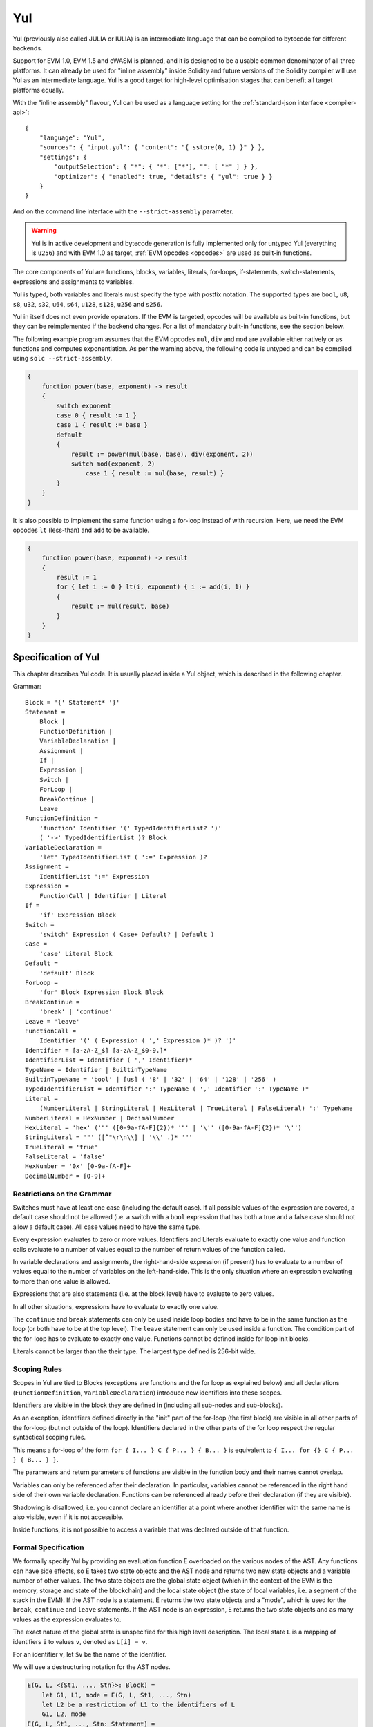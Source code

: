 ###
Yul
###

.. _yul:

.. index:: ! assembly, ! asm, ! evmasm, ! yul, julia, iulia

Yul (previously also called JULIA or IULIA) is an intermediate language that can be
compiled to bytecode for different backends.

Support for EVM 1.0, EVM 1.5 and eWASM is planned, and it is designed to be a usable common denominator of all three
platforms. It can already be used for "inline assembly" inside Solidity and future versions of the Solidity compiler
will use Yul as an intermediate language. Yul is a good target for high-level optimisation stages that can benefit all target platforms equally.

With the "inline assembly" flavour, Yul can be used as a language setting
for the :ref:`standard-json interface <compiler-api>`:

::

    {
        "language": "Yul",
        "sources": { "input.yul": { "content": "{ sstore(0, 1) }" } },
        "settings": {
            "outputSelection": { "*": { "*": ["*"], "": [ "*" ] } },
            "optimizer": { "enabled": true, "details": { "yul": true } }
        }
    }

And on the command line interface with the ``--strict-assembly`` parameter.

.. warning::

    Yul is in active development and bytecode generation is fully implemented only for untyped Yul (everything is ``u256``)
    and with EVM 1.0 as target, :ref:`EVM opcodes <opcodes>` are used as built-in functions.

The core components of Yul are functions, blocks, variables, literals,
for-loops, if-statements, switch-statements, expressions and assignments to variables.

Yul is typed, both variables and literals must specify the type with postfix
notation. The supported types are ``bool``, ``u8``, ``s8``, ``u32``, ``s32``,
``u64``, ``s64``, ``u128``, ``s128``, ``u256`` and ``s256``.

Yul in itself does not even provide operators. If the EVM is targeted,
opcodes will be available as built-in functions, but they can be reimplemented
if the backend changes. For a list of mandatory built-in functions, see the section below.

The following example program assumes that the EVM opcodes ``mul``, ``div``
and ``mod`` are available either natively or as functions and computes exponentiation.
As per the warning above, the following code is untyped and can be compiled using ``solc --strict-assembly``.

.. code::

    {
        function power(base, exponent) -> result
        {
            switch exponent
            case 0 { result := 1 }
            case 1 { result := base }
            default
            {
                result := power(mul(base, base), div(exponent, 2))
                switch mod(exponent, 2)
                    case 1 { result := mul(base, result) }
            }
        }
    }

It is also possible to implement the same function using a for-loop
instead of with recursion. Here, we need the EVM opcodes ``lt`` (less-than)
and ``add`` to be available.

.. code::

    {
        function power(base, exponent) -> result
        {
            result := 1
            for { let i := 0 } lt(i, exponent) { i := add(i, 1) }
            {
                result := mul(result, base)
            }
        }
    }

Specification of Yul
====================

This chapter describes Yul code. It is usually placed inside a Yul object, which is described in the following chapter.

Grammar::

    Block = '{' Statement* '}'
    Statement =
        Block |
        FunctionDefinition |
        VariableDeclaration |
        Assignment |
        If |
        Expression |
        Switch |
        ForLoop |
        BreakContinue |
        Leave
    FunctionDefinition =
        'function' Identifier '(' TypedIdentifierList? ')'
        ( '->' TypedIdentifierList )? Block
    VariableDeclaration =
        'let' TypedIdentifierList ( ':=' Expression )?
    Assignment =
        IdentifierList ':=' Expression
    Expression =
        FunctionCall | Identifier | Literal
    If =
        'if' Expression Block
    Switch =
        'switch' Expression ( Case+ Default? | Default )
    Case =
        'case' Literal Block
    Default =
        'default' Block
    ForLoop =
        'for' Block Expression Block Block
    BreakContinue =
        'break' | 'continue'
    Leave = 'leave'
    FunctionCall =
        Identifier '(' ( Expression ( ',' Expression )* )? ')'
    Identifier = [a-zA-Z_$] [a-zA-Z_$0-9.]*
    IdentifierList = Identifier ( ',' Identifier)*
    TypeName = Identifier | BuiltinTypeName
    BuiltinTypeName = 'bool' | [us] ( '8' | '32' | '64' | '128' | '256' )
    TypedIdentifierList = Identifier ':' TypeName ( ',' Identifier ':' TypeName )*
    Literal =
        (NumberLiteral | StringLiteral | HexLiteral | TrueLiteral | FalseLiteral) ':' TypeName
    NumberLiteral = HexNumber | DecimalNumber
    HexLiteral = 'hex' ('"' ([0-9a-fA-F]{2})* '"' | '\'' ([0-9a-fA-F]{2})* '\'')
    StringLiteral = '"' ([^"\r\n\\] | '\\' .)* '"'
    TrueLiteral = 'true'
    FalseLiteral = 'false'
    HexNumber = '0x' [0-9a-fA-F]+
    DecimalNumber = [0-9]+

Restrictions on the Grammar
---------------------------

Switches must have at least one case (including the default case).
If all possible values of the expression are covered, a default case should
not be allowed (i.e. a switch with a ``bool`` expression that has both a
true and a false case should not allow a default case). All case values need to
have the same type.

Every expression evaluates to zero or more values. Identifiers and Literals
evaluate to exactly
one value and function calls evaluate to a number of values equal to the
number of return values of the function called.

In variable declarations and assignments, the right-hand-side expression
(if present) has to evaluate to a number of values equal to the number of
variables on the left-hand-side.
This is the only situation where an expression evaluating
to more than one value is allowed.

Expressions that are also statements (i.e. at the block level) have to
evaluate to zero values.

In all other situations, expressions have to evaluate to exactly one value.

The ``continue`` and ``break`` statements can only be used inside loop bodies
and have to be in the same function as the loop (or both have to be at the
top level).
The ``leave`` statement can only be used inside a function.
The condition part of the for-loop has to evaluate to exactly one value.
Functions cannot be defined inside for loop init blocks.

Literals cannot be larger than the their type. The largest type defined is 256-bit wide.

Scoping Rules
-------------

Scopes in Yul are tied to Blocks (exceptions are functions and the for loop
as explained below) and all declarations
(``FunctionDefinition``, ``VariableDeclaration``)
introduce new identifiers into these scopes.

Identifiers are visible in
the block they are defined in (including all sub-nodes and sub-blocks).

As an exception, identifiers defined directly in the "init" part of the for-loop
(the first block) are visible in all other parts of the for-loop
(but not outside of the loop).
Identifiers declared in the other parts of the for loop respect the regular
syntactical scoping rules.

This means a for-loop of the form ``for { I... } C { P... } { B... }`` is equivalent
to ``{ I... for {} C { P... } { B... } }``.


The parameters and return parameters of functions are visible in the
function body and their names cannot overlap.

Variables can only be referenced after their declaration. In particular,
variables cannot be referenced in the right hand side of their own variable
declaration.
Functions can be referenced already before their declaration (if they are visible).

Shadowing is disallowed, i.e. you cannot declare an identifier at a point
where another identifier with the same name is also visible, even if it is
not accessible.

Inside functions, it is not possible to access a variable that was declared
outside of that function.

Formal Specification
--------------------

We formally specify Yul by providing an evaluation function E overloaded
on the various nodes of the AST. Any functions can have side effects, so
E takes two state objects and the AST node and returns two new
state objects and a variable number of other values.
The two state objects are the global state object
(which in the context of the EVM is the memory, storage and state of the
blockchain) and the local state object (the state of local variables, i.e. a
segment of the stack in the EVM).
If the AST node is a statement, E returns the two state objects and a "mode",
which is used for the ``break``, ``continue`` and ``leave`` statements.
If the AST node is an expression, E returns the two state objects and
as many values as the expression evaluates to.


The exact nature of the global state is unspecified for this high level
description. The local state ``L`` is a mapping of identifiers ``i`` to values ``v``,
denoted as ``L[i] = v``.

For an identifier ``v``, let ``$v`` be the name of the identifier.

We will use a destructuring notation for the AST nodes.

.. code::

    E(G, L, <{St1, ..., Stn}>: Block) =
        let G1, L1, mode = E(G, L, St1, ..., Stn)
        let L2 be a restriction of L1 to the identifiers of L
        G1, L2, mode
    E(G, L, St1, ..., Stn: Statement) =
        if n is zero:
            G, L, regular
        else:
            let G1, L1, mode = E(G, L, St1)
            if mode is regular then
                E(G1, L1, St2, ..., Stn)
            otherwise
                G1, L1, mode
    E(G, L, FunctionDefinition) =
        G, L, regular
    E(G, L, <let var_1, ..., var_n := rhs>: VariableDeclaration) =
        E(G, L, <var_1, ..., var_n := rhs>: Assignment)
    E(G, L, <let var_1, ..., var_n>: VariableDeclaration) =
        let L1 be a copy of L where L1[$var_i] = 0 for i = 1, ..., n
        G, L1, regular
    E(G, L, <var_1, ..., var_n := rhs>: Assignment) =
        let G1, L1, v1, ..., vn = E(G, L, rhs)
        let L2 be a copy of L1 where L2[$var_i] = vi for i = 1, ..., n
        G, L2, regular
    E(G, L, <for { i1, ..., in } condition post body>: ForLoop) =
        if n >= 1:
            let G1, L, mode = E(G, L, i1, ..., in)
            // mode has to be regular or leave due to the syntactic restrictions
            if mode is leave then
                G1, L1 restricted to variables of L, leave
            otherwise
                let G2, L2, mode = E(G1, L1, for {} condition post body)
                G2, L2 restricted to variables of L, mode
        else:
            let G1, L1, v = E(G, L, condition)
            if v is false:
                G1, L1, regular
            else:
                let G2, L2, mode = E(G1, L, body)
                if mode is break:
                    G2, L2, regular
                otherwise if mode is leave:
                    G2, L2, leave
                else:
                    G3, L3, mode = E(G2, L2, post)
                    if mode is leave:
                        G2, L3, leave
                    otherwise
                        E(G3, L3, for {} condition post body)
    E(G, L, break: BreakContinue) =
        G, L, break
    E(G, L, continue: BreakContinue) =
        G, L, continue
    E(G, L, leave: Leave) =
        G, L, leave
    E(G, L, <if condition body>: If) =
        let G0, L0, v = E(G, L, condition)
        if v is true:
            E(G0, L0, body)
        else:
            G0, L0, regular
    E(G, L, <switch condition case l1:t1 st1 ... case ln:tn stn>: Switch) =
        E(G, L, switch condition case l1:t1 st1 ... case ln:tn stn default {})
    E(G, L, <switch condition case l1:t1 st1 ... case ln:tn stn default st'>: Switch) =
        let G0, L0, v = E(G, L, condition)
        // i = 1 .. n
        // Evaluate literals, context doesn't matter
        let _, _, v1 = E(G0, L0, l1)
        ...
        let _, _, vn = E(G0, L0, ln)
        if there exists smallest i such that vi = v:
            E(G0, L0, sti)
        else:
            E(G0, L0, st')

    E(G, L, <name>: Identifier) =
        G, L, L[$name]
    E(G, L, <fname(arg1, ..., argn)>: FunctionCall) =
        G1, L1, vn = E(G, L, argn)
        ...
        G(n-1), L(n-1), v2 = E(G(n-2), L(n-2), arg2)
        Gn, Ln, v1 = E(G(n-1), L(n-1), arg1)
        Let <function fname (param1, ..., paramn) -> ret1, ..., retm block>
        be the function of name $fname visible at the point of the call.
        Let L' be a new local state such that
        L'[$parami] = vi and L'[$reti] = 0 for all i.
        Let G'', L'', mode = E(Gn, L', block)
        G'', Ln, L''[$ret1], ..., L''[$retm]
    E(G, L, l: HexLiteral) = G, L, hexString(l),
        where hexString decodes l from hex and left-aligns it into 32 bytes
    E(G, L, l: StringLiteral) = G, L, utf8EncodeLeftAligned(l),
        where utf8EncodeLeftAligned performs a utf8 encoding of l
        and aligns it left into 32 bytes
    E(G, L, n: HexNumber) = G, L, hex(n)
        where hex is the hexadecimal decoding function
    E(G, L, n: DecimalNumber) = G, L, dec(n),
        where dec is the decimal decoding function

Type Conversion Functions
-------------------------

Yul has no support for implicit type conversion and therefore functions exist to provide explicit conversion.
When converting a larger type to a shorter type a runtime exception can occur in case of an overflow.

Truncating conversions are supported between the following types:
 - ``bool``
 - ``u32``
 - ``u64``
 - ``u256``
 - ``s256``

For each of these a type conversion function exists having the prototype in the form of ``<input_type>to<output_type>(x:<input_type>) -> y:<output_type>``,
such as ``u32tobool(x:u32) -> y:bool``, ``u256tou32(x:u256) -> y:u32`` or ``s256tou256(x:s256) -> y:u256``.

.. note::

    ``u32tobool(x:u32) -> y:bool`` can be implemented as ``y := not(iszerou256(x))`` and
    ``booltou32(x:bool) -> y:u32`` can be implemented as ``switch x case true:bool { y := 1:u32 } case false:bool { y := 0:u32 }``

Low-level Functions
-------------------

The following functions must be available:

+---------------------------------------------------------------------------------------------------------------+
| *Logic*                                                                                                       |
+---------------------------------------------+-----------------------------------------------------------------+
| not(x:bool) ‑> z:bool                       | logical not                                                     |
+---------------------------------------------+-----------------------------------------------------------------+
| and(x:bool, y:bool) ‑> z:bool               | logical and                                                     |
+---------------------------------------------+-----------------------------------------------------------------+
| or(x:bool, y:bool) ‑> z:bool                | logical or                                                      |
+---------------------------------------------+-----------------------------------------------------------------+
| xor(x:bool, y:bool) ‑> z:bool               | xor                                                             |
+---------------------------------------------+-----------------------------------------------------------------+
| *Arithmetic*                                                                                                  |
+---------------------------------------------+-----------------------------------------------------------------+
| addu256(x:u256, y:u256) ‑> z:u256           | x + y                                                           |
+---------------------------------------------+-----------------------------------------------------------------+
| subu256(x:u256, y:u256) ‑> z:u256           | x - y                                                           |
+---------------------------------------------+-----------------------------------------------------------------+
| mulu256(x:u256, y:u256) ‑> z:u256           | x * y                                                           |
+---------------------------------------------+-----------------------------------------------------------------+
| divu256(x:u256, y:u256) ‑> z:u256           | x / y                                                           |
+---------------------------------------------+-----------------------------------------------------------------+
| divs256(x:s256, y:s256) ‑> z:s256           | x / y, for signed numbers in two's complement                   |
+---------------------------------------------+-----------------------------------------------------------------+
| modu256(x:u256, y:u256) ‑> z:u256           | x % y                                                           |
+---------------------------------------------+-----------------------------------------------------------------+
| mods256(x:s256, y:s256) ‑> z:s256           | x % y, for signed numbers in two's complement                   |
+---------------------------------------------+-----------------------------------------------------------------+
| signextendu256(i:u256, x:u256) ‑> z:u256    | sign extend from (i*8+7)th bit counting from least significant  |
+---------------------------------------------+-----------------------------------------------------------------+
| expu256(x:u256, y:u256) ‑> z:u256           | x to the power of y                                             |
+---------------------------------------------+-----------------------------------------------------------------+
| addmodu256(x:u256, y:u256, m:u256) ‑> z:u256| (x + y) % m with arbitrary precision arithmetic                 |
+---------------------------------------------+-----------------------------------------------------------------+
| mulmodu256(x:u256, y:u256, m:u256) ‑> z:u256| (x * y) % m with arbitrary precision arithmetic                 |
+---------------------------------------------+-----------------------------------------------------------------+
| ltu256(x:u256, y:u256) ‑> z:bool            | true if x < y, false otherwise                                  |
+---------------------------------------------+-----------------------------------------------------------------+
| gtu256(x:u256, y:u256) ‑> z:bool            | true if x > y, false otherwise                                  |
+---------------------------------------------+-----------------------------------------------------------------+
| lts256(x:s256, y:s256) ‑> z:bool            | true if x < y, false otherwise                                  |
|                                             | (for signed numbers in two's complement)                        |
+---------------------------------------------+-----------------------------------------------------------------+
| gts256(x:s256, y:s256) ‑> z:bool            | true if x > y, false otherwise                                  |
|                                             | (for signed numbers in two's complement)                        |
+---------------------------------------------+-----------------------------------------------------------------+
| equ256(x:u256, y:u256) ‑> z:bool            | true if x == y, false otherwise                                 |
+---------------------------------------------+-----------------------------------------------------------------+
| iszerou256(x:u256) ‑> z:bool                | true if x == 0, false otherwise                                 |
+---------------------------------------------+-----------------------------------------------------------------+
| notu256(x:u256) ‑> z:u256                   | ~x, every bit of x is negated                                   |
+---------------------------------------------+-----------------------------------------------------------------+
| andu256(x:u256, y:u256) ‑> z:u256           | bitwise and of x and y                                          |
+---------------------------------------------+-----------------------------------------------------------------+
| oru256(x:u256, y:u256) ‑> z:u256            | bitwise or of x and y                                           |
+---------------------------------------------+-----------------------------------------------------------------+
| xoru256(x:u256, y:u256) ‑> z:u256           | bitwise xor of x and y                                          |
+---------------------------------------------+-----------------------------------------------------------------+
| shlu256(x:u256, y:u256) ‑> z:u256           | logical left shift of x by y                                    |
+---------------------------------------------+-----------------------------------------------------------------+
| shru256(x:u256, y:u256) ‑> z:u256           | logical right shift of x by y                                   |
+---------------------------------------------+-----------------------------------------------------------------+
| sars256(x:s256, y:u256) ‑> z:u256           | arithmetic right shift of x by y                                |
+---------------------------------------------+-----------------------------------------------------------------+
| byte(n:u256, x:u256) ‑> v:u256              | nth byte of x, where the most significant byte is the 0th byte  |
|                                             | Cannot this be just replaced by and256(shr256(n, x), 0xff) and  |
|                                             | let it be optimised out by the EVM backend?                     |
+---------------------------------------------+-----------------------------------------------------------------+
| *Memory and storage*                                                                                          |
+---------------------------------------------+-----------------------------------------------------------------+
| mload(p:u256) ‑> v:u256                     | mem[p..(p+32))                                                  |
+---------------------------------------------+-----------------------------------------------------------------+
| mstore(p:u256, v:u256)                      | mem[p..(p+32)) := v                                             |
+---------------------------------------------+-----------------------------------------------------------------+
| mstore8(p:u256, v:u256)                     | mem[p] := v & 0xff    - only modifies a single byte             |
+---------------------------------------------+-----------------------------------------------------------------+
| sload(p:u256) ‑> v:u256                     | storage[p]                                                      |
+---------------------------------------------+-----------------------------------------------------------------+
| sstore(p:u256, v:u256)                      | storage[p] := v                                                 |
+---------------------------------------------+-----------------------------------------------------------------+
| msize() ‑> size:u256                        | size of memory, i.e. largest accessed memory index, albeit due  |
|                                             | due to the memory extension function, which extends by words,   |
|                                             | this will always be a multiple of 32 bytes                      |
+---------------------------------------------+-----------------------------------------------------------------+
| *Execution control*                                                                                           |
+---------------------------------------------+-----------------------------------------------------------------+
| create(v:u256, p:u256, n:u256)              | create new contract with code mem[p..(p+n)) and send v wei      |
|                                             | and return the new address                                      |
+---------------------------------------------+-----------------------------------------------------------------+
| create2(v:u256, p:u256, n:u256, s:u256)     | create new contract with code mem[p...(p+n)) at address         |
|                                             | keccak256(0xff . this . s . keccak256(mem[p...(p+n)))           |
|                                             | and send v wei and return the new address, where ``0xff`` is a  |
|                                             | 8 byte value, ``this`` is the current contract's address        |
|                                             | as a 20 byte value and ``s`` is a big-endian 256-bit value      |
+---------------------------------------------+-----------------------------------------------------------------+
| call(g:u256, a:u256, v:u256, in:u256,       | call contract at address a with input mem[in..(in+insize))      |
| insize:u256, out:u256,                      | providing g gas and v wei and output area                       |
| outsize:u256)                               | mem[out..(out+outsize)) returning 0 on error (eg. out of gas)   |
| ‑> r:u256                                   | and 1 on success                                                |
+---------------------------------------------+-----------------------------------------------------------------+
| callcode(g:u256, a:u256, v:u256, in:u256,   | identical to ``call`` but only use the code from a              |
| insize:u256, out:u256,                      | and stay in the context of the                                  |
| outsize:u256) ‑> r:u256                     | current contract otherwise                                      |
+---------------------------------------------+-----------------------------------------------------------------+
| delegatecall(g:u256, a:u256, in:u256,       | identical to ``callcode``,                                      |
| insize:u256, out:u256,                      | but also keep ``caller``                                        |
| outsize:u256) ‑> r:u256                     | and ``callvalue``                                               |
+---------------------------------------------+-----------------------------------------------------------------+
| abort()                                     | abort (equals to invalid instruction on EVM)                    |
+---------------------------------------------+-----------------------------------------------------------------+
| return(p:u256, s:u256)                      | end execution, return data mem[p..(p+s))                        |
+---------------------------------------------+-----------------------------------------------------------------+
| revert(p:u256, s:u256)                      | end execution, revert state changes, return data mem[p..(p+s))  |
+---------------------------------------------+-----------------------------------------------------------------+
| selfdestruct(a:u256)                        | end execution, destroy current contract and send funds to a     |
+---------------------------------------------+-----------------------------------------------------------------+
| log0(p:u256, s:u256)                        | log without topics and data mem[p..(p+s))                       |
+---------------------------------------------+-----------------------------------------------------------------+
| log1(p:u256, s:u256, t1:u256)               | log with topic t1 and data mem[p..(p+s))                        |
+---------------------------------------------+-----------------------------------------------------------------+
| log2(p:u256, s:u256, t1:u256, t2:u256)      | log with topics t1, t2 and data mem[p..(p+s))                   |
+---------------------------------------------+-----------------------------------------------------------------+
| log3(p:u256, s:u256, t1:u256, t2:u256,      | log with topics t, t2, t3 and data mem[p..(p+s))                |
| t3:u256)                                    |                                                                 |
+---------------------------------------------+-----------------------------------------------------------------+
| log4(p:u256, s:u256, t1:u256, t2:u256,      | log with topics t1, t2, t3, t4 and data mem[p..(p+s))           |
| t3:u256, t4:u256)                           |                                                                 |
+---------------------------------------------+-----------------------------------------------------------------+
| *State queries*                                                                                               |
+---------------------------------------------+-----------------------------------------------------------------+
| blockcoinbase() ‑> address:u256             | current mining beneficiary                                      |
+---------------------------------------------+-----------------------------------------------------------------+
| blockdifficulty() ‑> difficulty:u256        | difficulty of the current block                                 |
+---------------------------------------------+-----------------------------------------------------------------+
| blockgaslimit() ‑> limit:u256               | block gas limit of the current block                            |
+---------------------------------------------+-----------------------------------------------------------------+
| blockhash(b:u256) ‑> hash:u256              | hash of block nr b - only for last 256 blocks excluding current |
+---------------------------------------------+-----------------------------------------------------------------+
| blocknumber() ‑> block:u256                 | current block number                                            |
+---------------------------------------------+-----------------------------------------------------------------+
| blocktimestamp() ‑> timestamp:u256          | timestamp of the current block in seconds since the epoch       |
+---------------------------------------------+-----------------------------------------------------------------+
| txorigin() ‑> address:u256                  | transaction sender                                              |
+---------------------------------------------+-----------------------------------------------------------------+
| txgasprice() ‑> price:u256                  | gas price of the transaction                                    |
+---------------------------------------------+-----------------------------------------------------------------+
| gasleft() ‑> gas:u256                       | gas still available to execution                                |
+---------------------------------------------+-----------------------------------------------------------------+
| balance(a:u256) ‑> v:u256                   | wei balance at address a                                        |
+---------------------------------------------+-----------------------------------------------------------------+
| this() ‑> address:u256                      | address of the current contract / execution context             |
+---------------------------------------------+-----------------------------------------------------------------+
| caller() ‑> address:u256                    | call sender (excluding delegatecall)                            |
+---------------------------------------------+-----------------------------------------------------------------+
| callvalue() ‑> v:u256                       | wei sent together with the current call                         |
+---------------------------------------------+-----------------------------------------------------------------+
| calldataload(p:u256) ‑> v:u256              | call data starting from position p (32 bytes)                   |
+---------------------------------------------+-----------------------------------------------------------------+
| calldatasize() ‑> v:u256                    | size of call data in bytes                                      |
+---------------------------------------------+-----------------------------------------------------------------+
| calldatacopy(t:u256, f:u256, s:u256)        | copy s bytes from calldata at position f to mem at position t   |
+---------------------------------------------+-----------------------------------------------------------------+
| codesize() ‑> size:u256                     | size of the code of the current contract / execution context    |
+---------------------------------------------+-----------------------------------------------------------------+
| codecopy(t:u256, f:u256, s:u256)            | copy s bytes from code at position f to mem at position t       |
+---------------------------------------------+-----------------------------------------------------------------+
| extcodesize(a:u256) ‑> size:u256            | size of the code at address a                                   |
+---------------------------------------------+-----------------------------------------------------------------+
| extcodecopy(a:u256, t:u256, f:u256, s:u256) | like codecopy(t, f, s) but take code at address a               |
+---------------------------------------------+-----------------------------------------------------------------+
| extcodehash(a:u256)                         | code hash of address a                                          |
+---------------------------------------------+-----------------------------------------------------------------+
| *Others*                                                                                                      |
+---------------------------------------------+-----------------------------------------------------------------+
| discard(unused:bool)                        | discard value                                                   |
+---------------------------------------------+-----------------------------------------------------------------+
| discardu256(unused:u256)                    | discard value                                                   |
+---------------------------------------------+-----------------------------------------------------------------+
| splitu256tou64(x:u256) ‑> (x1:u64, x2:u64,  | split u256 to four u64's                                        |
| x3:u64, x4:u64)                             |                                                                 |
+---------------------------------------------+-----------------------------------------------------------------+
| combineu64tou256(x1:u64, x2:u64, x3:u64,    | combine four u64's into a single u256                           |
| x4:u64) ‑> (x:u256)                         |                                                                 |
+---------------------------------------------+-----------------------------------------------------------------+
| keccak256(p:u256, s:u256) ‑> v:u256         | keccak(mem[p...(p+s)))                                          |
+---------------------------------------------+-----------------------------------------------------------------+
| *Object access*                             |                                                                 |
+---------------------------------------------+-----------------------------------------------------------------+
| datasize(name:string) ‑> size:u256          | size of the data object in bytes, name has to be string literal |
+---------------------------------------------+-----------------------------------------------------------------+
| dataoffset(name:string) ‑> offset:u256      | offset of the data object inside the data area in bytes,        |
|                                             | name has to be string literal                                   |
+---------------------------------------------+-----------------------------------------------------------------+
| datacopy(dst:u256, src:u256, len:u256)      | copy len bytes from the data area starting at offset src bytes  |
|                                             | to memory at position dst                                       |
+---------------------------------------------+-----------------------------------------------------------------+

Backends
--------

Backends or targets are the translators from Yul to a specific bytecode. Each of the backends can expose functions
prefixed with the name of the backend. We reserve ``evm_`` and ``ewasm_`` prefixes for the two proposed backends.

Backend: EVM
------------

The EVM target will have all the underlying EVM opcodes exposed with the `evm_` prefix.

Backend: "EVM 1.5"
------------------

TBD

Backend: eWASM
--------------

TBD

Specification of Yul Object
===========================

Yul objects are used to group named code and data sections.
The functions ``datasize``, ``dataoffset`` and ``datacopy``
can be used to access these sections from within code.
Hex strings can be used to specify data in hex encoding,
regular strings in native encoding. For code,
``datacopy`` will access its assembled binary representation.

Grammar::

    Object = 'object' StringLiteral '{' Code ( Object | Data )* '}'
    Code = 'code' Block
    Data = 'data' StringLiteral ( HexLiteral | StringLiteral )
    HexLiteral = 'hex' ('"' ([0-9a-fA-F]{2})* '"' | '\'' ([0-9a-fA-F]{2})* '\'')
    StringLiteral = '"' ([^"\r\n\\] | '\\' .)* '"'

Above, ``Block`` refers to ``Block`` in the Yul code grammar explained in the previous chapter.

An example Yul Object is shown below:

.. code::

    // Code consists of a single object. A single "code" node is the code of the object.
    // Every (other) named object or data section is serialized and
    // made accessible to the special built-in functions datacopy / dataoffset / datasize
    // Access to nested objects can be performed by joining the names using ``.``.
    // The current object and sub-objects and data items inside the current object
    // are in scope without nested access.
    object "Contract1" {
        code {
            function allocate(size) -> ptr {
                ptr := mload(0x40)
                if iszero(ptr) { ptr := 0x60 }
                mstore(0x40, add(ptr, size))
            }

            // first create "runtime.Contract2"
            let size := datasize("runtime.Contract2")
            let offset := allocate(size)
            // This will turn into a memory->memory copy for eWASM and
            // a codecopy for EVM
            datacopy(offset, dataoffset("runtime.Contract2"), size)
            // constructor parameter is a single number 0x1234
            mstore(add(offset, size), 0x1234)
            pop(create(offset, add(size, 32), 0))

            // now return the runtime object (this is
            // constructor code)
            size := datasize("runtime")
            offset := allocate(size)
            // This will turn into a memory->memory copy for eWASM and
            // a codecopy for EVM
            datacopy(offset, dataoffset("runtime"), size)
            return(offset, size)
        }

        data "Table2" hex"4123"

        object "runtime" {
            code {
                function allocate(size) -> ptr {
                    ptr := mload(0x40)
                    if iszero(ptr) { ptr := 0x60 }
                    mstore(0x40, add(ptr, size))
                }

                // runtime code

                let size := datasize("Contract2")
                let offset := allocate(size)
                // This will turn into a memory->memory copy for eWASM and
                // a codecopy for EVM
                datacopy(offset, dataoffset("Contract2"), size)
                // constructor parameter is a single number 0x1234
                mstore(add(offset, size), 0x1234)
                pop(create(offset, add(size, 32), 0))
            }

            // Embedded object. Use case is that the outside is a factory contract,
            // and Contract2 is the code to be created by the factory
            object "Contract2" {
                code {
                    // code here ...
                }

                object "runtime" {
                    code {
                        // code here ...
                    }
                }

                data "Table1" hex"4123"
            }
        }
    }
